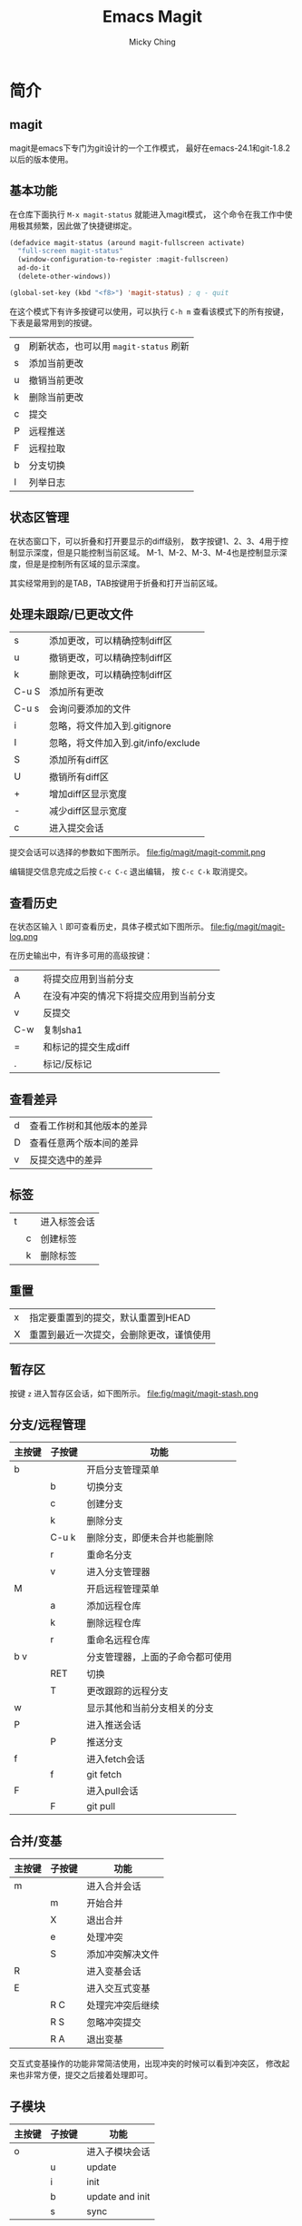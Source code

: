 #+TITLE: Emacs Magit
#+AUTHOR: Micky Ching
#+OPTIONS: H:4 ^:nil toc:nil
#+LATEX_CLASS: latex-doc

* 简介
** magit
magit是emacs下专门为git设计的一个工作模式，
最好在emacs-24.1和git-1.8.2以后的版本使用。

** 基本功能
在仓库下面执行 =M-x magit-status= 就能进入magit模式，
这个命令在我工作中使用极其频繁，因此做了快捷键绑定。
#+BEGIN_SRC lisp
  (defadvice magit-status (around magit-fullscreen activate)
    "full-screen magit-status"
    (window-configuration-to-register :magit-fullscreen)
    ad-do-it
    (delete-other-windows))

  (global-set-key (kbd "<f8>") 'magit-status) ; q - quit
#+END_SRC

在这个模式下有许多按键可以使用，可以执行 =C-h m= 查看该模式下的所有按键，
下表是最常用到的按键。
| g    | 刷新状态，也可以用 =magit-status= 刷新 |
| s    | 添加当前更改                           |
| u    | 撤销当前更改                           |
| k    | 删除当前更改                           |
| c    | 提交                                   |
| P    | 远程推送                               |
| F    | 远程拉取                               |
| b    | 分支切换                               |
| l    | 列举日志                               |

** 状态区管理
在状态窗口下，可以折叠和打开要显示的diff级别，
数字按键1、2、3、4用于控制显示深度，但是只能控制当前区域。
M-1、M-2、M-3、M-4也是控制显示深度，但是是控制所有区域的显示深度。

其实经常用到的是TAB，TAB按键用于折叠和打开当前区域。

** 处理未跟踪/已更改文件
| s     | 添加更改，可以精确控制diff区        |
| u     | 撤销更改，可以精确控制diff区        |
| k     | 删除更改，可以精确控制diff区        |
| C-u S | 添加所有更改                        |
| C-u s | 会询问要添加的文件                  |
| i     | 忽略，将文件加入到.gitignore        |
| I     | 忽略，将文件加入到.git/info/exclude |
| S     | 添加所有diff区                      |
| U     | 撤销所有diff区                      |
| +     | 增加diff区显示宽度                  |
| -     | 减少diff区显示宽度                  |
| c     | 进入提交会话                        |

提交会话可以选择的参数如下图所示。
file:fig/magit/magit-commit.png

编辑提交信息完成之后按 =C-c C-c= 退出编辑，
按 =C-c C-k= 取消提交。

** 查看历史
在状态区输入 =l= 即可查看历史，具体子模式如下图所示。
file:fig/magit/magit-log.png

在历史输出中，有许多可用的高级按键：
| a   | 将提交应用到当前分支                   |
| A   | 在没有冲突的情况下将提交应用到当前分支 |
| v   | 反提交                                 |
| C-w | 复制sha1                               |
| =   | 和标记的提交生成diff                   |
| .   | 标记/反标记                            |

** 查看差异
| d    | 查看工作树和其他版本的差异 |
| D    | 查看任意两个版本间的差异   |
| v    | 反提交选中的差异           |

** 标签
| t |   | 进入标签会话 |
|   | c | 创建标签     |
|   | k | 删除标签     |

** 重置
| x | 指定要重置到的提交，默认重置到HEAD       |
| X | 重置到最近一次提交，会删除更改，谨慎使用 |

** 暂存区
按键 =z= 进入暂存区会话，如下图所示。
file:fig/magit/magit-stash.png

** 分支/远程管理
| 主按键 | 子按键 | 功能                             |
|--------+--------+----------------------------------|
| b      |        | 开启分支管理菜单                 |
|        | b      | 切换分支                         |
|        | c      | 创建分支                         |
|        | k      | 删除分支                         |
|        | C-u k  | 删除分支，即便未合并也能删除     |
|        | r      | 重命名分支                       |
|        | v      | 进入分支管理器                   |
|--------+--------+----------------------------------|
| M      |        | 开启远程管理菜单                 |
|        | a      | 添加远程仓库                     |
|        | k      | 删除远程仓库                     |
|        | r      | 重命名远程仓库                   |
|--------+--------+----------------------------------|
| b v    |        | 分支管理器，上面的子命令都可使用 |
|        | RET    | 切换                             |
|        | T      | 更改跟踪的远程分支               |
|--------+--------+----------------------------------|
| w      |        | 显示其他和当前分支相关的分支     |
|--------+--------+----------------------------------|
| P      |        | 进入推送会话                     |
|        | P      | 推送分支                         |
|--------+--------+----------------------------------|
| f      |        | 进入fetch会话                    |
|        | f      | git fetch                        |
|--------+--------+----------------------------------|
| F      |        | 进入pull会话                     |
|        | F      | git pull                         |

** 合并/变基
| 主按键 | 子按键 | 功能             |
|--------+--------+------------------|
| m      |        | 进入合并会话     |
|        | m      | 开始合并         |
|        | X      | 退出合并         |
|        | e      | 处理冲突         |
|        | S      | 添加冲突解决文件 |
|--------+--------+------------------|
| R      |        | 进入变基会话     |
|--------+--------+------------------|
| E      |        | 进入交互式变基   |
|        | R C    | 处理完冲突后继续 |
|        | R S    | 忽略冲突提交     |
|        | R A    | 退出变基         |
交互式变基操作的功能非常简洁使用，出现冲突的时候可以看到冲突区，
修改起来也非常方便，提交之后接着处理即可。

** 子模块
| 主按键 | 子按键 | 功能            |
|--------+--------+-----------------|
| o      |        | 进入子模块会话  |
|        | u      | update          |
|        | i      | init            |
|        | b      | update and init |
|        | s      | sync            |
* 参考资料
- Magit User Manual 在emacs下执行 =C-h i= 进入info页面，找到magit查看
